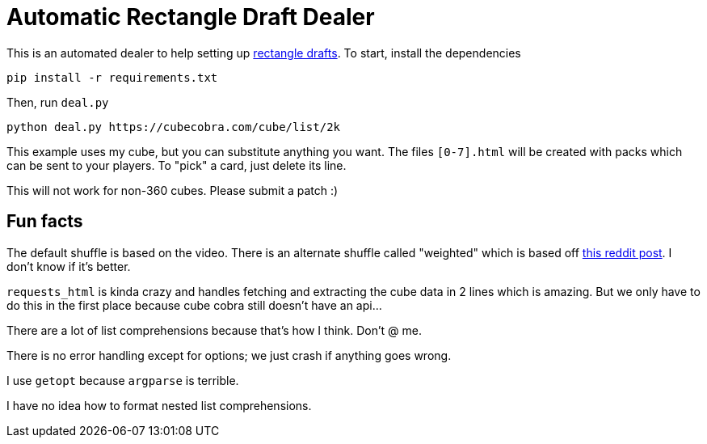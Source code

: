 = Automatic Rectangle Draft Dealer

This is an automated dealer to help setting up
https://www.youtube.com/watch?v=xTER_AcSSnE[rectangle drafts].
To start, install the dependencies

    pip install -r requirements.txt

Then, run `deal.py`

    python deal.py https://cubecobra.com/cube/list/2k

This example uses my cube, but you can substitute anything you want. The files
`[0-7].html` will be created with packs which can be sent to your players. To
"pick" a card, just delete its line.

This will not work for non-360 cubes. Please submit a patch :)

== Fun facts

The default shuffle is based on the video. There is an alternate shuffle called
"weighted" which is based off
https://old.reddit.com/r/mtgcube/comments/34fet8/novel_method_for_shuffling_a_cube/?context=3[this
reddit post]. I don't know if it's better.

`requests_html` is kinda crazy and handles fetching and extracting the cube
data in 2 lines which is amazing. But we only have to do this in the first
place because cube cobra still doesn't have an api...

There are a lot of list comprehensions because that's how I think. Don't @ me.

There is no error handling except for options; we just crash if anything goes
wrong.

I use `getopt` because `argparse` is terrible.

I have no idea how to format nested list comprehensions.

